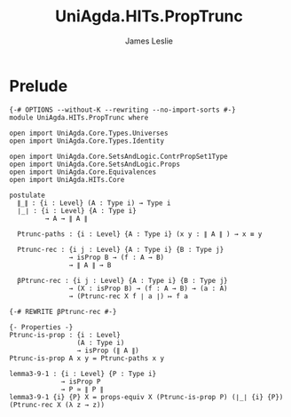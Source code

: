 #+title: UniAgda.HITs.PropTrunc
#+description: Propositional Truncation
#+author: James Leslie
#+STARTUP: noindent hideblocks latexpreview
#+OPTIONS: tex:t
* Prelude
#+begin_src agda2
{-# OPTIONS --without-K --rewriting --no-import-sorts #-}
module UniAgda.HITs.PropTrunc where

open import UniAgda.Core.Types.Universes
open import UniAgda.Core.Types.Identity

open import UniAgda.Core.SetsAndLogic.ContrPropSet1Type
open import UniAgda.Core.SetsAndLogic.Props
open import UniAgda.Core.Equivalences
open import UniAgda.HITs.Core

postulate
  ∥_∥ : {i : Level} (A : Type i) → Type i
  ∣_∣ : {i : Level} {A : Type i}
         → A → ∥ A ∥

  Ptrunc-paths : {i : Level} {A : Type i} (x y : ∥ A ∥ ) → x ≡ y

  Ptrunc-rec : {i j : Level} {A : Type i} {B : Type j}
               → isProp B → (f : A → B)
               → ∥ A ∥ → B

  βPtrunc-rec : {i j : Level} {A : Type i} {B : Type j}
               → (X : isProp B) → (f : A → B) → (a : A)
               → (Ptrunc-rec X f ∣ a ∣) ↦ f a

{-# REWRITE βPtrunc-rec #-}

{- Properties -}
Ptrunc-is-prop : {i : Level}
                 (A : Type i)
                 → isProp (∥ A ∥)
Ptrunc-is-prop A x y = Ptrunc-paths x y

lemma3-9-1 : {i : Level} {P : Type i}
             → isProp P
             → P ≃ ∥ P ∥
lemma3-9-1 {i} {P} X = props-equiv X (Ptrunc-is-prop P) (∣_∣ {i} {P}) (Ptrunc-rec X (λ z → z))
#+end_src
